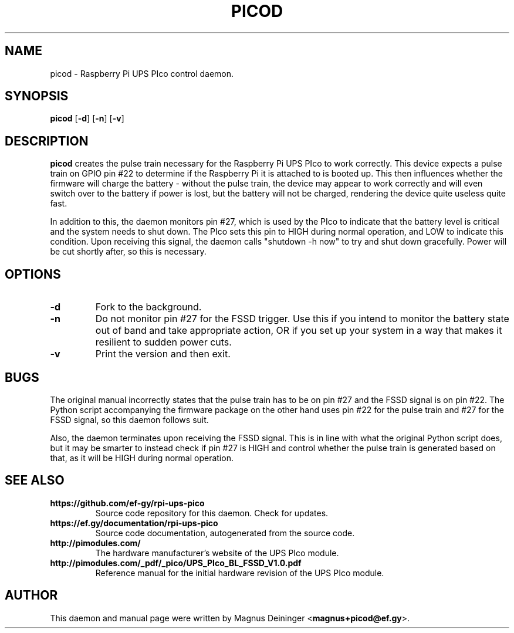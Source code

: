 .TH PICOD 1
.SH NAME
picod \- Raspberry Pi UPS PIco control daemon.
.SH SYNOPSIS
.B picod
.RB [ -d ]
.RB [ -n ]
.RB [ -v ]
.SH DESCRIPTION
.B picod
creates the pulse train necessary for the Raspberry Pi UPS PIco to work
correctly. This device expects a pulse train on GPIO pin #22 to determine if the
Raspberry Pi it is attached to is booted up. This then influences whether the
firmware will charge the battery - without the pulse train, the device may
appear to work correctly and will even switch over to the battery if power is
lost, but the battery will not be charged, rendering the device quite useless
quite fast.

In addition to this, the daemon monitors pin #27, which is used by the PIco to
indicate that the battery level is critical and the system needs to shut down.
The PIco sets this pin to HIGH during normal operation, and LOW to indicate this
condition. Upon receiving this signal, the daemon calls "shutdown -h now" to try
and shut down gracefully. Power will be cut shortly after, so this is necessary.
.SH OPTIONS
.TP
.B -d
Fork to the background.
.TP
.B -n
Do not monitor pin #27 for the FSSD trigger. Use this if you intend to monitor
the battery state out of band and take appropriate action, OR if you set up your
system in a way that makes it resilient to sudden power cuts.
.TP
.B -v
Print the version and then exit.
.SH BUGS
The original manual incorrectly states that the pulse train has to be on pin #27
and the FSSD signal is on pin #22. The Python script accompanying the firmware
package on the other hand uses pin #22 for the pulse train and #27 for the FSSD
signal, so this daemon follows suit.

Also, the daemon terminates upon receiving the FSSD signal. This is in line with
what the original Python script does, but it may be smarter to instead check if
pin #27 is HIGH and control whether the pulse train is generated based on that,
as it will be HIGH during normal operation.
.SH "SEE ALSO"
.TP
.B https://github.com/ef-gy/rpi-ups-pico
Source code repository for this daemon. Check for updates.
.TP
.B https://ef.gy/documentation/rpi-ups-pico
Source code documentation, autogenerated from the source code.
.TP
.B http://pimodules.com/
The hardware manufacturer's website of the UPS PIco module.
.TP
.B http://pimodules.com/_pdf/_pico/UPS_PIco_BL_FSSD_V1.0.pdf
Reference manual for the initial hardware revision of the UPS PIco module.
.SH AUTHOR
This daemon and manual page were written by Magnus Deininger
.RB < magnus+picod@ef.gy >.
